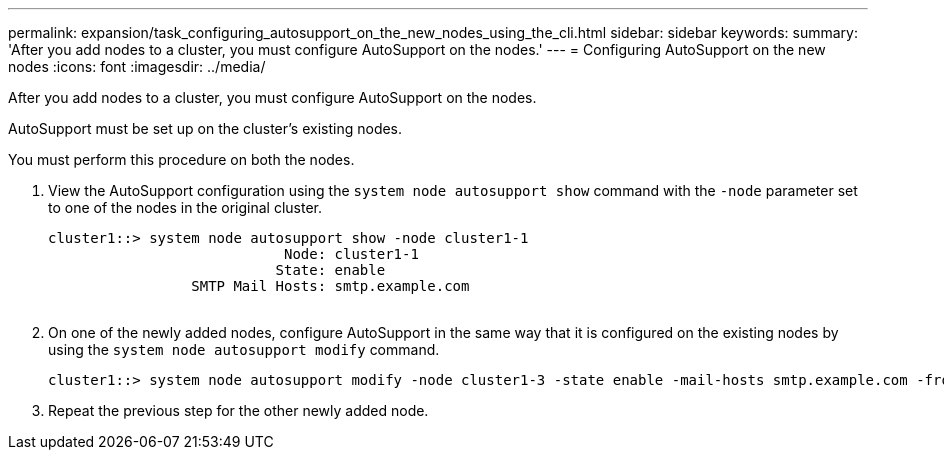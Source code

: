 ---
permalink: expansion/task_configuring_autosupport_on_the_new_nodes_using_the_cli.html
sidebar: sidebar
keywords: 
summary: 'After you add nodes to a cluster, you must configure AutoSupport on the nodes.'
---
= Configuring AutoSupport on the new nodes
:icons: font
:imagesdir: ../media/

[.lead]
After you add nodes to a cluster, you must configure AutoSupport on the nodes.

AutoSupport must be set up on the cluster's existing nodes.

You must perform this procedure on both the nodes.

. View the AutoSupport configuration using the `system node autosupport show` command with the `-node` parameter set to one of the nodes in the original cluster.
+
----
cluster1::> system node autosupport show -node cluster1-1
                            Node: cluster1-1
                           State: enable
                 SMTP Mail Hosts: smtp.example.com
																																...
----

. On one of the newly added nodes, configure AutoSupport in the same way that it is configured on the existing nodes by using the `system node autosupport modify` command.
+
----
cluster1::> system node autosupport modify -node cluster1-3 -state enable -mail-hosts smtp.example.com -from alerts@node3.example.com -to support@example.com -support enable -transport https -noteto pda@example.com -retry-interval 23m
----

. Repeat the previous step for the other newly added node.

